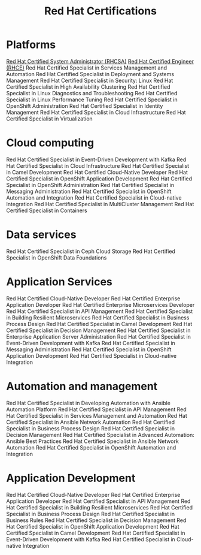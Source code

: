 :PROPERTIES:
:ID:       d5b9d454-d594-40fd-b3b8-230c0a4e1388
:mtime:    20230226223607 20230226213515
:ctime:    20230226213513
:END:
#+title: Red Hat Certifications


* Platforms

    [[id:5fb4d887-777d-4add-809a-1393d61f570a][Red Hat Certified System Administrator (RHCSA)]]
    [[id:60673bf7-81d9-44b2-938b-82c370ed4544][Red Hat Certified Engineer (RHCE)]]
    Red Hat Certified Specialist in Services Management and Automation
    Red Hat Certified Specialist in Deployment and Systems Management
    Red Hat Certified Specialist in Security: Linux
    Red Hat Certified Specialist in High Availability Clustering
    Red Hat Certified Specialist in Linux Diagnostics and Troubleshooting
    Red Hat Certified Specialist in Linux Performance Tuning
    Red Hat Certified Specialist in OpenShift Administration
    Red Hat Certified Specialist in Identity Management
    Red Hat Certified Specialist in Cloud Infrastructure
    Red Hat Certified Specialist in Virtualization

* Cloud computing

    Red Hat Certified Specialist in Event-Driven Development with Kafka
    Red Hat Certified Specialist in Cloud Infrastructure
    Red Hat Certified Specialist in Camel Development
    Red Hat Certified Cloud-Native Developer
    Red Hat Certified Specialist in OpenShift Application Development
    Red Hat Certified Specialist in OpenShift Administration
    Red Hat Certified Specialist in Messaging Administration
    Red Hat Certified Specialist in OpenShift Automation and Integration
    Red Hat Certified Specialist in Cloud-native Integration
    Red Hat Certified Specialist in MultiCluster Management
    Red Hat Certified Specialist in Containers

* Data services

    Red Hat Certified Specialist in Ceph Cloud Storage
    Red Hat Certified Specialist in OpenShift Data Foundations

* Application Services

    Red Hat Certified Cloud-Native Developer
    Red Hat Certified Enterprise Application Developer
    Red Hat Certified Enterprise Microservices Developer
    Red Hat Certified Specialist in API Management
    Red Hat Certified Specialist in Building Resilient Microservices
    Red Hat Certified Specialist in Business Process Design
    Red Hat Certified Specialist in Camel Development
    Red Hat Certified Specialist in Decision Management
    Red Hat Certified Specialist in Enterprise Application Server Administration
    Red Hat Certified Specialist in Event-Driven Development with Kafka
    Red Hat Certified Specialist in Messaging Administration
    Red Hat Certified Specialist in OpenShift Application Development
    Red Hat Certified Specialist in Cloud-native Integration

* Automation and management

    Red Hat Certified Specialist in Developing Automation with Ansible Automation Platform
    Red Hat Certified Specialist in API Management
    Red Hat Certified Specialist in Services Management and Automation
    Red Hat Certified Specialist in Ansible Network Automation
    Red Hat Certified Specialist in Business Process Design
    Red Hat Certified Specialist in Decision Management
    Red Hat Certified Specialist in Advanced Automation: Ansible Best Practices
    Red Hat Certified Specialist in Ansible Network Automation
    Red Hat Certified Specialist in OpenShift Automation and Integration

* Application Development

    Red Hat Certified Cloud-Native Developer
    Red Hat Certified Enterprise Application Developer
    Red Hat Certified Specialist in API Management
    Red Hat Certified Specialist in Building Resilient Microservices
    Red Hat Certified Specialist in Business Process Design
    Red Hat Certified Specialist in Business Rules
    Red Hat Certified Specialist in Decision Management
    Red Hat Certified Specialist in OpenShift Application Development
    Red Hat Certified Specialist in Camel Development
    Red Hat Certified Specialist in Event-Driven Development with Kafka
    Red Hat Certified Specialist in Cloud-native Integration
